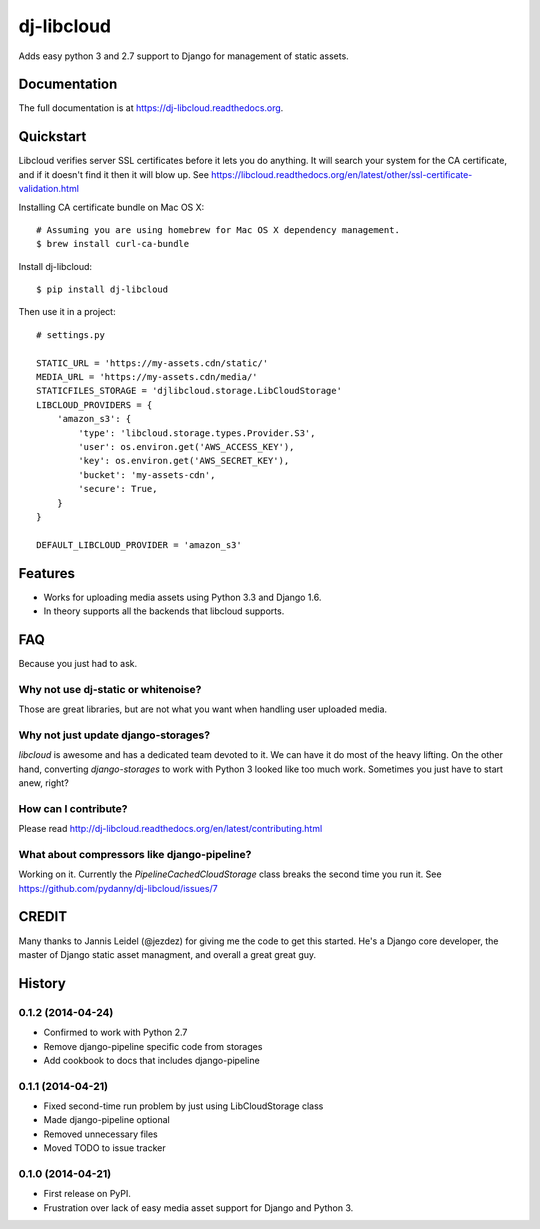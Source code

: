=============================
dj-libcloud
=============================

.. image:: https://badge.fury.io/py/dj-libcloud.png
    :target: https://badge.fury.io/py/dj-libcloud

Adds easy python 3 and 2.7 support to Django for management of static assets.

Documentation
-------------

The full documentation is at https://dj-libcloud.readthedocs.org.


Quickstart
------------------------

Libcloud verifies server SSL certificates before it lets you do anything. It will search your system for the CA certificate, and if it doesn't find it then it will blow up. See https://libcloud.readthedocs.org/en/latest/other/ssl-certificate-validation.html

Installing CA certificate bundle on Mac OS X::

    # Assuming you are using homebrew for Mac OS X dependency management.
    $ brew install curl-ca-bundle

Install dj-libcloud::

    $ pip install dj-libcloud

Then use it in a project::

    # settings.py

    STATIC_URL = 'https://my-assets.cdn/static/'
    MEDIA_URL = 'https://my-assets.cdn/media/'
    STATICFILES_STORAGE = 'djlibcloud.storage.LibCloudStorage'
    LIBCLOUD_PROVIDERS = {
        'amazon_s3': {
            'type': 'libcloud.storage.types.Provider.S3',
            'user': os.environ.get('AWS_ACCESS_KEY'),
            'key': os.environ.get('AWS_SECRET_KEY'),
            'bucket': 'my-assets-cdn',  
            'secure': True,
        }
    }

    DEFAULT_LIBCLOUD_PROVIDER = 'amazon_s3'

Features
--------

* Works for uploading media assets using Python 3.3 and Django 1.6.
* In theory supports all the backends that libcloud supports.

FAQ
-----

Because you just had to ask.

Why not use dj-static or whitenoise?
++++++++++++++++++++++++++++++++++++++++++++++++++++++

Those are great libraries, but are not what you want when handling user uploaded media.

Why not just update django-storages?
++++++++++++++++++++++++++++++++++++++++++++++++++++++

`libcloud` is awesome and has a dedicated team devoted to it. We can have it do most of the heavy lifting. On the other hand, converting `django-storages` to work with Python 3 looked like too much work. Sometimes you just have to start anew, right?

How can I contribute?
++++++++++++++++++++++++++++++++++++

Please read http://dj-libcloud.readthedocs.org/en/latest/contributing.html

What about compressors like django-pipeline?
++++++++++++++++++++++++++++++++++++++++++++++++++++++

Working on it. Currently the `PipelineCachedCloudStorage` class breaks the second time you run it. See https://github.com/pydanny/dj-libcloud/issues/7

CREDIT
------

Many thanks to Jannis Leidel (@jezdez) for giving me the code to get this started. He's a Django core developer, the master of Django static asset managment, and overall a great great guy.




History
-------

0.1.2 (2014-04-24)
++++++++++++++++++

* Confirmed to work with Python 2.7
* Remove django-pipeline specific code from storages
* Add cookbook to docs that includes django-pipeline

0.1.1 (2014-04-21)
++++++++++++++++++

* Fixed second-time run problem by just using LibCloudStorage class
* Made django-pipeline optional
* Removed unnecessary files
* Moved TODO to issue tracker

0.1.0 (2014-04-21)
++++++++++++++++++

* First release on PyPI.
* Frustration over lack of easy media asset support for Django and Python 3.

